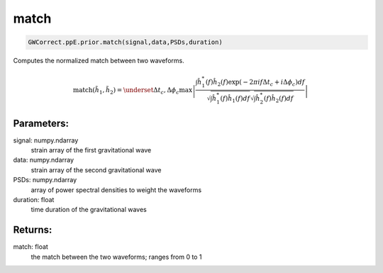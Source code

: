 match
=====

.. code-block:: python

  GWCorrect.ppE.prior.match(signal,data,PSDs,duration)

Computes the normalized match between two waveforms.

.. math::

  \mathrm{match}(\tilde{h}_1,\tilde{h}_2)=\underset{\Delta t_c,\Delta\phi_c}{\mathrm{max}}\left|\frac{\int\hat{h}_1^*(f)\hat{h}_2(f)\exp(-2\pi if\Delta t_c+i\Delta\phi_c)df}{\sqrt{\int \hat{h}_1^*(f)\hat{h}_1(f)df}\sqrt{\int \hat{h}_2^*(f)\hat{h}_2(f)df}}\right|

Parameters:
-----------
signal: numpy.ndarray
    strain array of the first gravitational wave
data: numpy.ndarray
    strain array of the second gravitational wave
PSDs: numpy.ndarray
    array of power spectral densities to weight the waveforms
duration: float
    time duration of the gravitational waves 

Returns:
--------
match: float
    the match between the two waveforms; ranges from 0 to 1
